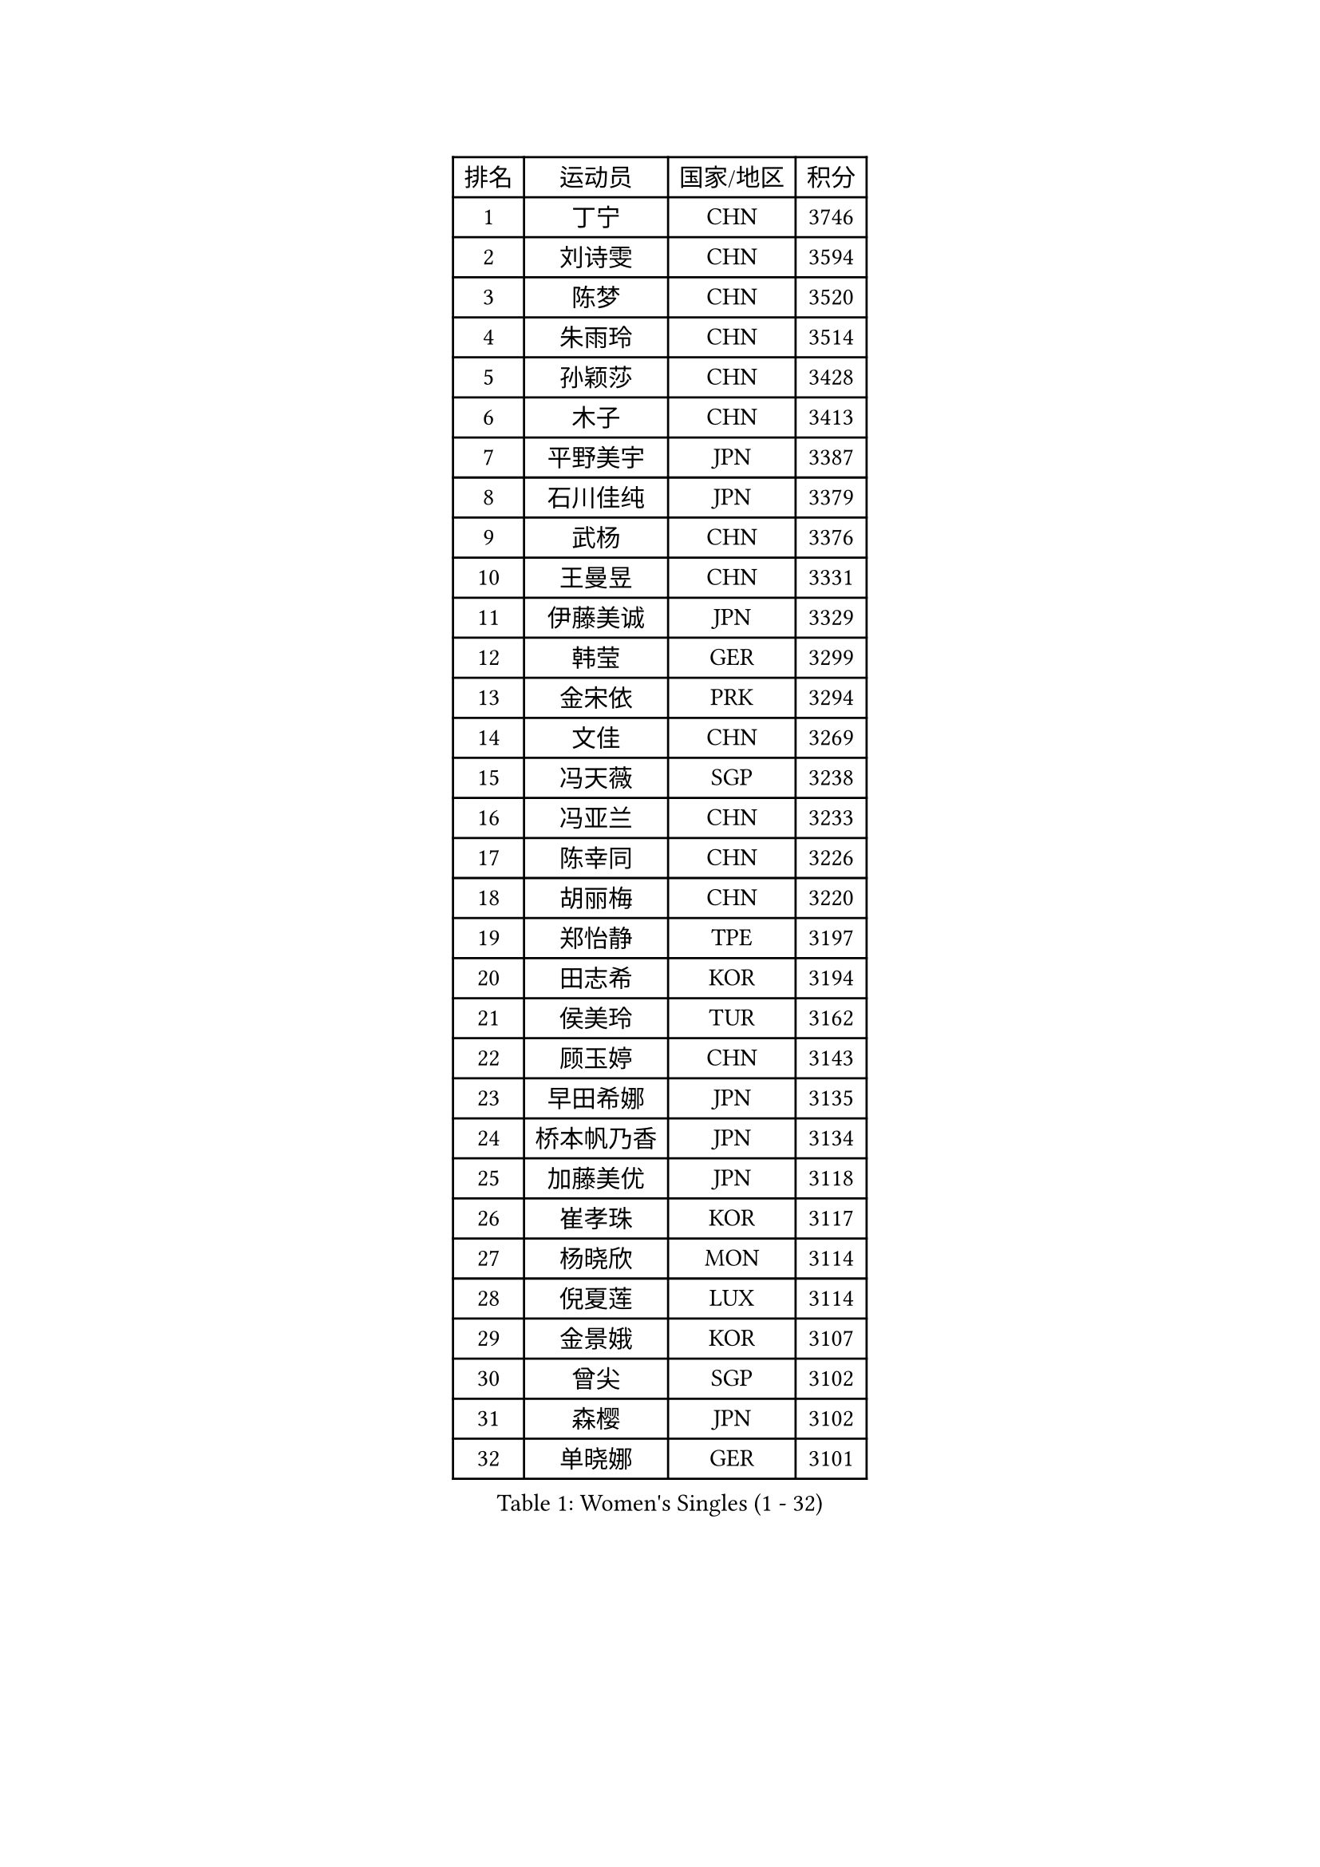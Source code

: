 
#set text(font: ("Courier New", "NSimSun"))
#figure(
  caption: "Women's Singles (1 - 32)",
    table(
      columns: 4,
      [排名], [运动员], [国家/地区], [积分],
      [1], [丁宁], [CHN], [3746],
      [2], [刘诗雯], [CHN], [3594],
      [3], [陈梦], [CHN], [3520],
      [4], [朱雨玲], [CHN], [3514],
      [5], [孙颖莎], [CHN], [3428],
      [6], [木子], [CHN], [3413],
      [7], [平野美宇], [JPN], [3387],
      [8], [石川佳纯], [JPN], [3379],
      [9], [武杨], [CHN], [3376],
      [10], [王曼昱], [CHN], [3331],
      [11], [伊藤美诚], [JPN], [3329],
      [12], [韩莹], [GER], [3299],
      [13], [金宋依], [PRK], [3294],
      [14], [文佳], [CHN], [3269],
      [15], [冯天薇], [SGP], [3238],
      [16], [冯亚兰], [CHN], [3233],
      [17], [陈幸同], [CHN], [3226],
      [18], [胡丽梅], [CHN], [3220],
      [19], [郑怡静], [TPE], [3197],
      [20], [田志希], [KOR], [3194],
      [21], [侯美玲], [TUR], [3162],
      [22], [顾玉婷], [CHN], [3143],
      [23], [早田希娜], [JPN], [3135],
      [24], [桥本帆乃香], [JPN], [3134],
      [25], [加藤美优], [JPN], [3118],
      [26], [崔孝珠], [KOR], [3117],
      [27], [杨晓欣], [MON], [3114],
      [28], [倪夏莲], [LUX], [3114],
      [29], [金景娥], [KOR], [3107],
      [30], [曾尖], [SGP], [3102],
      [31], [森樱], [JPN], [3102],
      [32], [单晓娜], [GER], [3101],
    )
  )#pagebreak()

#set text(font: ("Courier New", "NSimSun"))
#figure(
  caption: "Women's Singles (33 - 64)",
    table(
      columns: 4,
      [排名], [运动员], [国家/地区], [积分],
      [33], [刘佳], [AUT], [3101],
      [34], [佐藤瞳], [JPN], [3097],
      [35], [张蔷], [CHN], [3097],
      [36], [浜本由惟], [JPN], [3089],
      [37], [李洁], [NED], [3086],
      [38], [梁夏银], [KOR], [3086],
      [39], [李晓丹], [CHN], [3079],
      [40], [车晓曦], [CHN], [3078],
      [41], [傅玉], [POR], [3078],
      [42], [伊丽莎白 萨玛拉], [ROU], [3076],
      [43], [#text(gray, "石垣优香")], [JPN], [3073],
      [44], [李芬], [SWE], [3071],
      [45], [于梦雨], [SGP], [3070],
      [46], [李佼], [NED], [3069],
      [47], [陈可], [CHN], [3064],
      [48], [姜华珺], [HKG], [3055],
      [49], [芝田沙季], [JPN], [3053],
      [50], [LANG Kristin], [GER], [3051],
      [51], [GU Ruochen], [CHN], [3049],
      [52], [帖雅娜], [HKG], [3045],
      [53], [#text(gray, "沈燕飞")], [ESP], [3040],
      [54], [XIAO Maria], [ESP], [3034],
      [55], [徐孝元], [KOR], [3033],
      [56], [杜凯琹], [HKG], [3031],
      [57], [WINTER Sabine], [GER], [3031],
      [58], [安藤南], [JPN], [3029],
      [59], [MONTEIRO DODEAN Daniela], [ROU], [3027],
      [60], [何卓佳], [CHN], [3024],
      [61], [李倩], [POL], [3019],
      [62], [POTA Georgina], [HUN], [3016],
      [63], [佩特丽莎 索尔佳], [GER], [3012],
      [64], [SAWETTABUT Suthasini], [THA], [3011],
    )
  )#pagebreak()

#set text(font: ("Courier New", "NSimSun"))
#figure(
  caption: "Women's Singles (65 - 96)",
    table(
      columns: 4,
      [排名], [运动员], [国家/地区], [积分],
      [65], [HUANG Yi-Hua], [TPE], [3010],
      [66], [PARTYKA Natalia], [POL], [3007],
      [67], [李时温], [KOR], [3004],
      [68], [刘高阳], [CHN], [2998],
      [69], [李皓晴], [HKG], [2986],
      [70], [张默], [CAN], [2984],
      [71], [索菲亚 波尔卡诺娃], [AUT], [2981],
      [72], [陈思羽], [TPE], [2980],
      [73], [森田美咲], [JPN], [2974],
      [74], [MORIZONO Mizuki], [JPN], [2970],
      [75], [MAEDA Miyu], [JPN], [2970],
      [76], [SHIOMI Maki], [JPN], [2970],
      [77], [ZHOU Yihan], [SGP], [2966],
      [78], [EERLAND Britt], [NED], [2964],
      [79], [SOO Wai Yam Minnie], [HKG], [2959],
      [80], [李佳燚], [CHN], [2953],
      [81], [SONG Maeum], [KOR], [2941],
      [82], [刘斐], [CHN], [2939],
      [83], [MATSUZAWA Marina], [JPN], [2938],
      [84], [EKHOLM Matilda], [SWE], [2937],
      [85], [伯纳黛特 斯佐科斯], [ROU], [2932],
      [86], [KATO Kyoka], [JPN], [2932],
      [87], [BILENKO Tetyana], [UKR], [2931],
      [88], [#text(gray, "RI Mi Gyong")], [PRK], [2929],
      [89], [CHENG Hsien-Tzu], [TPE], [2926],
      [90], [维多利亚 帕芙洛维奇], [BLR], [2923],
      [91], [LIN Chia-Hui], [TPE], [2921],
      [92], [BALAZOVA Barbora], [SVK], [2913],
      [93], [SHENG Dandan], [CHN], [2909],
      [94], [KHETKHUAN Tamolwan], [THA], [2908],
      [95], [NG Wing Nam], [HKG], [2894],
      [96], [CHOE Hyon Hwa], [PRK], [2892],
    )
  )#pagebreak()

#set text(font: ("Courier New", "NSimSun"))
#figure(
  caption: "Women's Singles (97 - 128)",
    table(
      columns: 4,
      [排名], [运动员], [国家/地区], [积分],
      [97], [妮娜 米特兰姆], [GER], [2887],
      [98], [YOON Hyobin], [KOR], [2877],
      [99], [长崎美柚], [JPN], [2875],
      [100], [VACENOVSKA Iveta], [CZE], [2871],
      [101], [PESOTSKA Margaryta], [UKR], [2870],
      [102], [LIU Xi], [CHN], [2870],
      [103], [#text(gray, "LOVAS Petra")], [HUN], [2866],
      [104], [SASAO Asuka], [JPN], [2865],
      [105], [张安], [USA], [2865],
      [106], [HAPONOVA Hanna], [UKR], [2861],
      [107], [NOSKOVA Yana], [RUS], [2853],
      [108], [CHOI Moonyoung], [KOR], [2852],
      [109], [CHA Hyo Sim], [PRK], [2851],
      [110], [阿德里安娜 迪亚兹], [PUR], [2851],
      [111], [KOMWONG Nanthana], [THA], [2847],
      [112], [LEE Eunhye], [KOR], [2845],
      [113], [LEE Yearam], [KOR], [2843],
      [114], [木原美悠], [JPN], [2839],
      [115], [SABITOVA Valentina], [RUS], [2838],
      [116], [PROKHOROVA Yulia], [RUS], [2830],
      [117], [MIKHAILOVA Polina], [RUS], [2830],
      [118], [STEFANSKA Kinga], [POL], [2827],
      [119], [SO Eka], [JPN], [2825],
      [120], [LIN Ye], [SGP], [2818],
      [121], [KULIKOVA Olga], [RUS], [2811],
      [122], [#text(gray, "TASHIRO Saki")], [JPN], [2810],
      [123], [#text(gray, "LI Qiangbing")], [AUT], [2806],
      [124], [#text(gray, "ZHENG Jiaqi")], [USA], [2805],
      [125], [JONG Un Ju], [PRK], [2803],
      [126], [PARK Joohyun], [KOR], [2801],
      [127], [GRZYBOWSKA-FRANC Katarzyna], [POL], [2798],
      [128], [MESHREF Dina], [EGY], [2798],
    )
  )